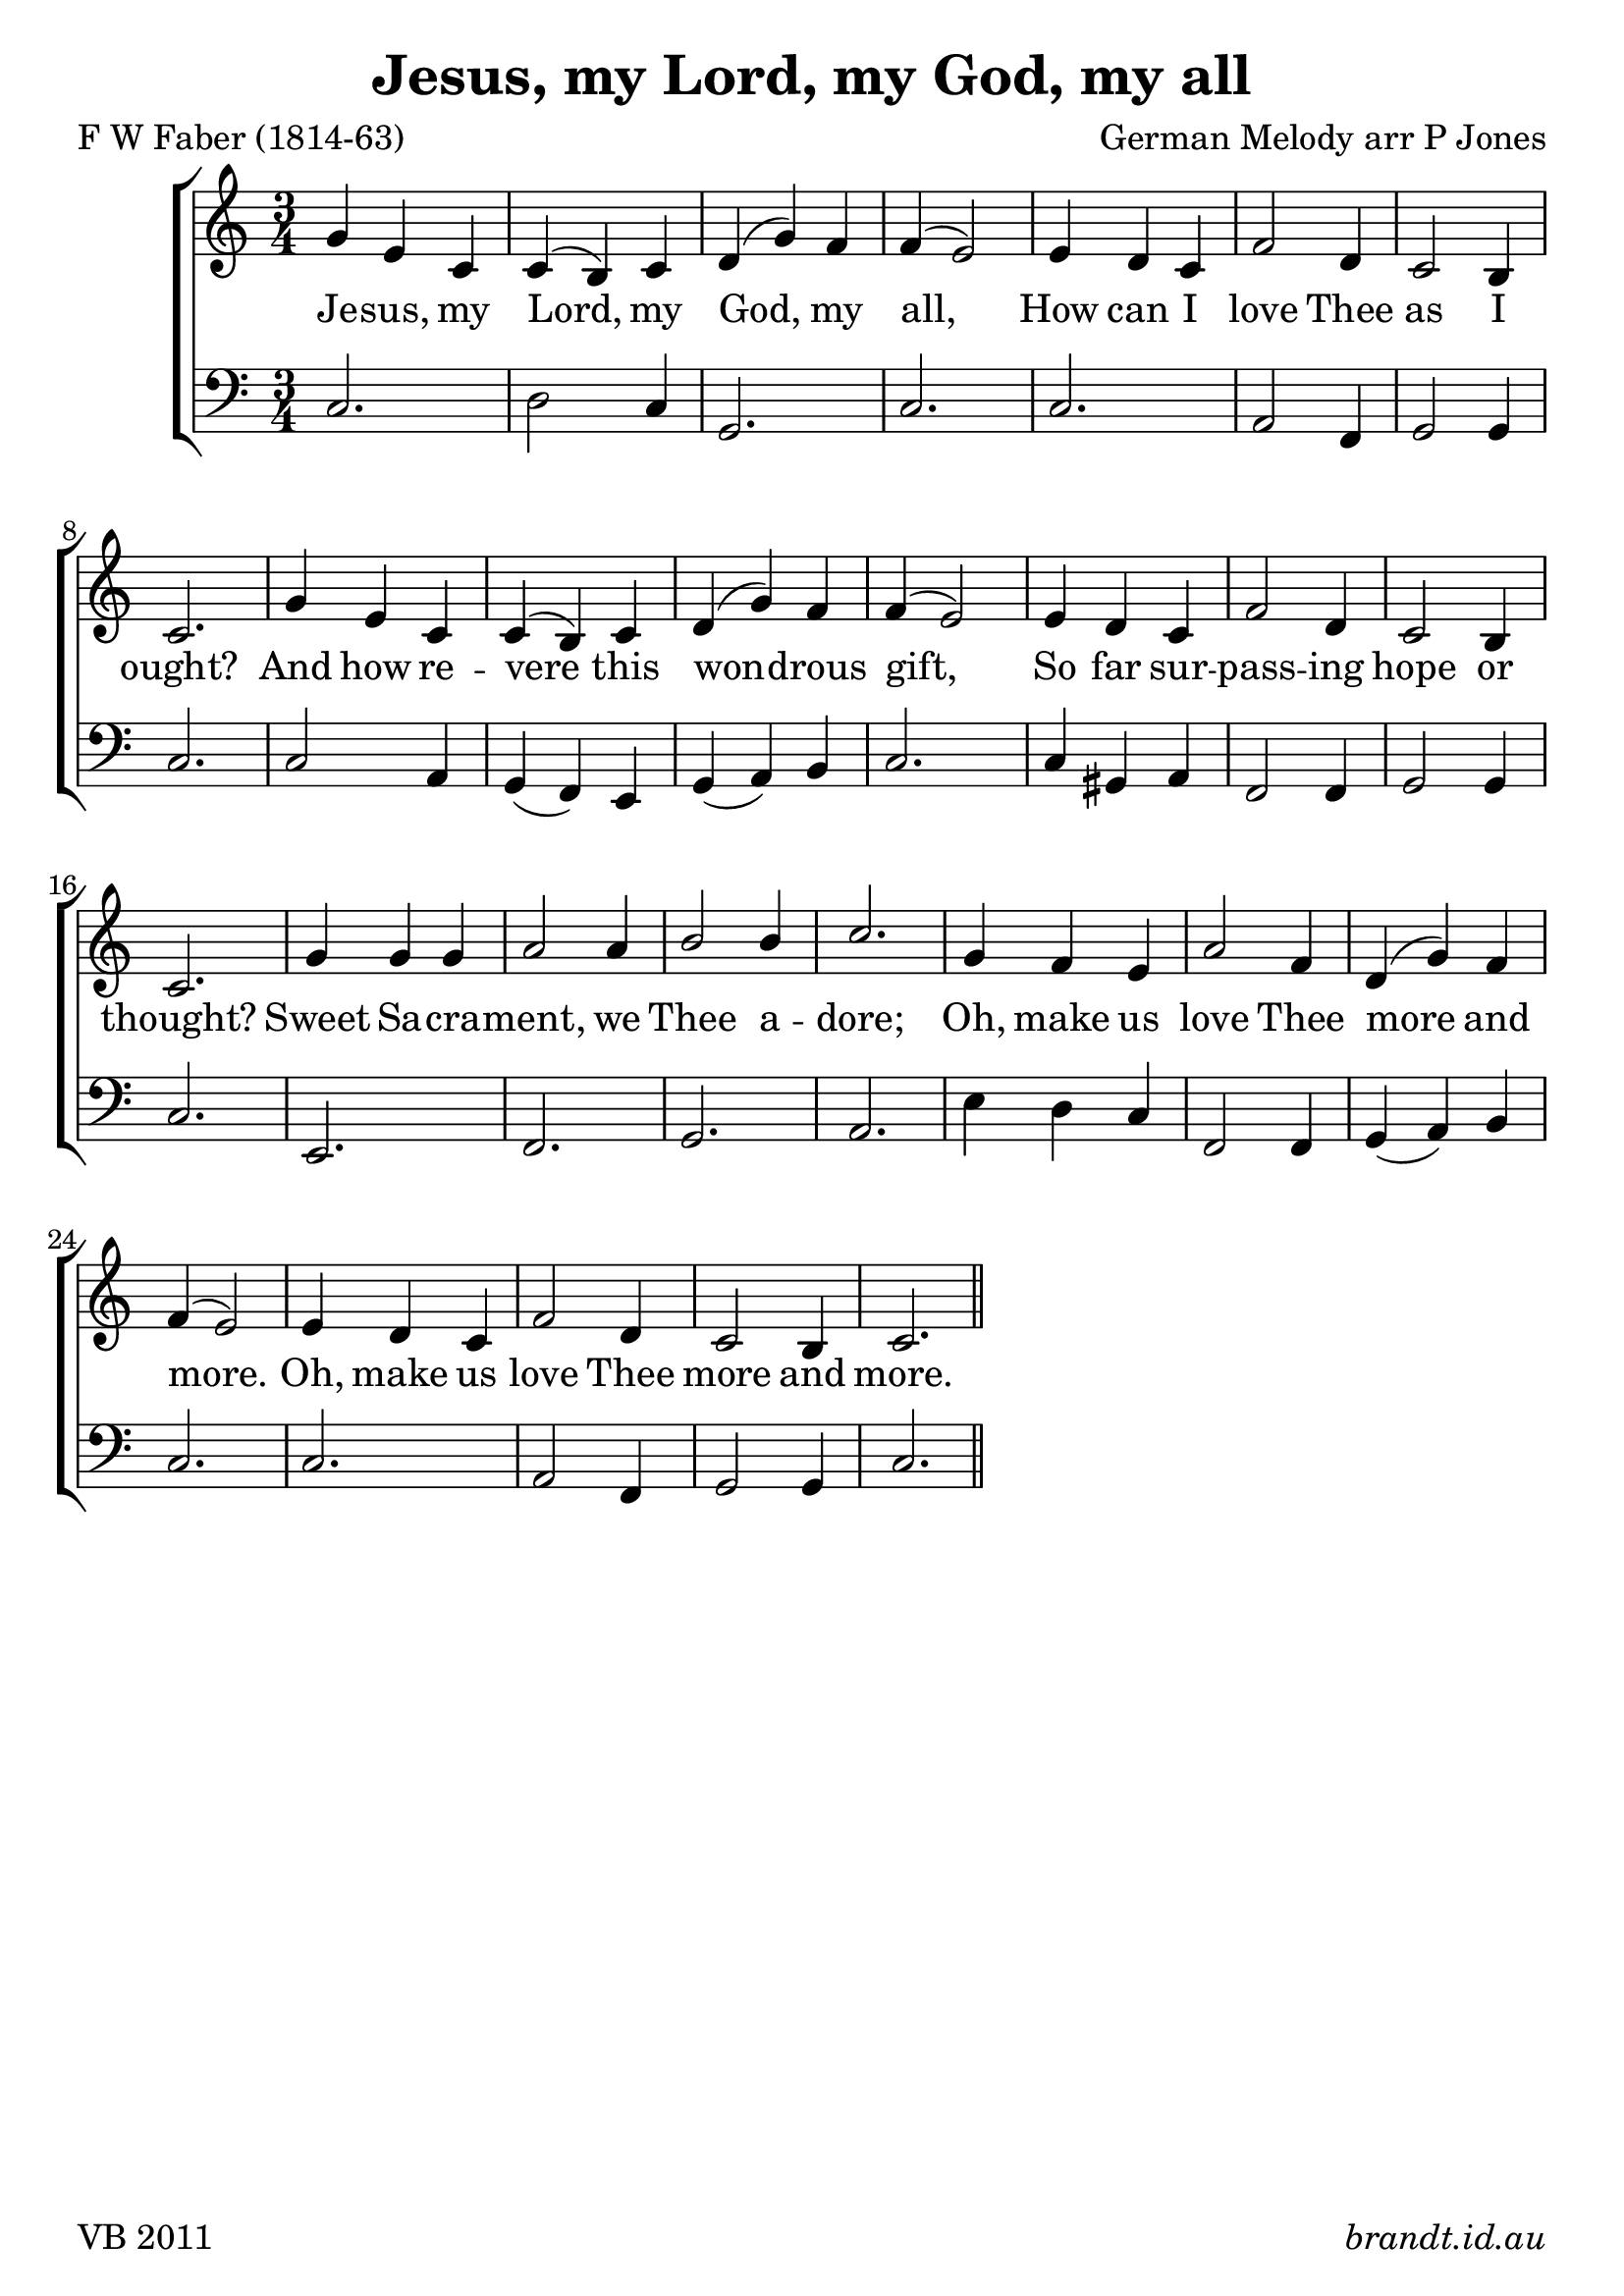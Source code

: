 
\version "2.12"

\paper {
        #(set-paper-size "a4")
        ragged-last = ##t
	#(define fonts
	 (make-pango-font-tree "Linux Libertine O"
	 		       "Lucida Sans"
			       "Nimbus Mono"
			       (/ 18 18)))
}

#(set-global-staff-size 23)

\header {
        title = \markup "Jesus, my Lord, my God, my all"
	composer = "German Melody arr P Jones"
	poet = "F W Faber (1814-63)"
	tagline = \markup { \fill-line { 
	                       \line { VB 2011 } 
			       \line { \italic brandt.id.au } } }
}

global = {
    \key c \major
    \time 3/4
}

sop = \transpose d c \relative c'' {
       
       a4 fis d d( cis) d e( a) g g( fis2)
       fis4 e d g2 e4 d2 cis4 d2. 
       a'4 fis d d( cis) d e( a) g g( fis2)
       fis4 e d g2 e4 d2 cis4 d2. 
       a'4 a a b2 b4 cis2 cis4 d2.
       a4 g fis b2 g4 e( a) g g( fis2)
       fis4 e d g2 e4 d2 cis4 d2. \bar "||"

       }
      
SRbass = \transpose d c \relative c {
       
       fis4 d fis e2 d4 cis( a) cis d2.
       d4 a b e,2 g4 a2 a4 d2.
       fis4 d fis e2 d4 cis( a) cis d2.
       d4 a b e,2 g4 a2 a4 d2.
       d4 e fis e( fis) e a,( a') g fis2.
       d4 e fis g2 e4 a( a,) cis d2.
       d4 a b e,2 g4 a2 a4 d,2.

       }

bass = \transpose ees c \relative c {
   
       ees2. f2 ees4 bes2. ees2. 
       ees2. c2 aes4 bes2 bes4 ees2.
       ees2 c4 bes4( aes) g bes( c) d4 ees2.
       ees4 b c aes2 aes4 bes2 bes4 ees2.
       g,2. aes2. bes c
       g'4 f ees aes,2 aes4 bes( c) d ees2.
       ees2. c2 aes4 bes2 bes4 ees2.

}


verseA = \lyricmode {
        
      Je -- sus, my Lord, my God, my all,
      How can I love Thee as I ought?
      And how re -- vere this won -- drous gift,
      So far sur -- pass -- ing hope or thought?
      Sweet Sa -- cra -- ment, we Thee a -- dore;
      Oh, make us love Thee more and more.
      Oh, make us love Thee more and more.

}



\score {
  \new ChoirStaff <<
  \new Staff = "RH"
     <<
     \new Voice = "sopranos" {
     \voiceOne
     << \global \sop >>
     }
     >>
  \new Lyrics = sopranos \lyricsto sopranos \verseA
  \new Staff = "LH"
  <<
     \clef bass
     \global \bass
  >>
 >>
 \layout {
    \context {
      \Staff
    }
  }				      
 \midi {
     \context {
       \Score
       tempoWholesPerMinute = #(ly:make-moment 88 4)
    }
}
}		       
